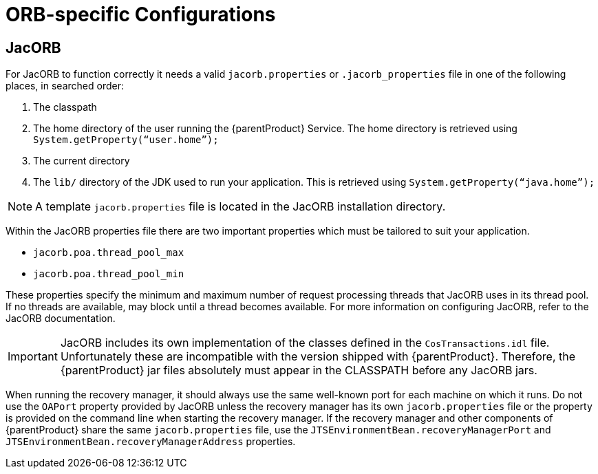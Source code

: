 = ORB-specific Configurations

== JacORB

For JacORB to function correctly it needs a valid `jacorb.properties` or `.jacorb_properties` file in one of the following places, in searched order:

. The classpath
. The home directory of the user running the {parentProduct} Service.
The home directory is retrieved using `System.getProperty(“user.home”);`
. The current directory
. The `lib/` directory of the JDK used to run your application.
This is retrieved using `System.getProperty(“java.home”);`

[NOTE]
====
A template `jacorb.properties` file is located in the JacORB installation directory.
====

Within the JacORB properties file there are two important properties which must be tailored to suit your application.

* `jacorb.poa.thread_pool_max`
* `jacorb.poa.thread_pool_min`

These properties specify the minimum and maximum number of request processing threads that JacORB uses in its thread pool.
If no threads are available, may block until a thread becomes available. For more information on configuring JacORB, refer to the JacORB documentation.

[IMPORTANT]
====
JacORB includes its own implementation of the classes defined in the `CosTransactions.idl` file.
Unfortunately these are incompatible with the version shipped with {parentProduct}.
Therefore, the {parentProduct} jar files absolutely must appear in the CLASSPATH before any JacORB jars.
====

When running the recovery manager, it should always use the same well-known port for each machine on which it runs.
Do not use the `OAPort` property provided by JacORB unless the recovery manager has its own `jacorb.properties` file or the property is provided on the command line when starting the recovery manager.
If the recovery manager and other components of {parentProduct} share the same `jacorb.properties` file, use the `JTSEnvironmentBean.recoveryManagerPort` and `JTSEnvironmentBean.recoveryManagerAddress` properties.
